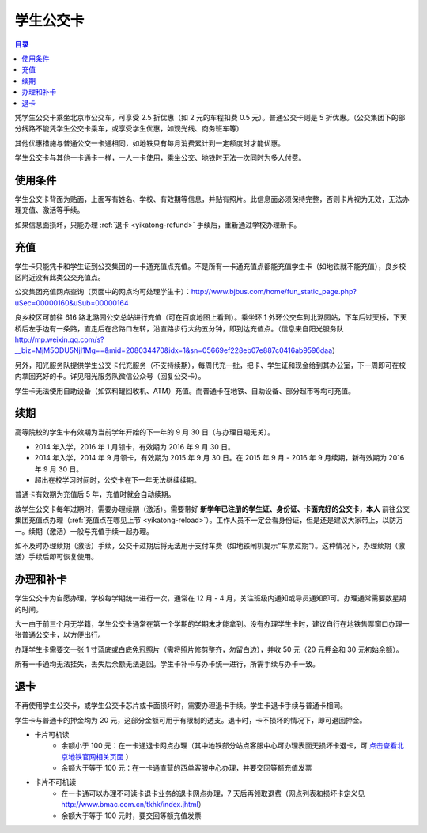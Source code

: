 学生公交卡
===========

.. contents:: 目录

凭学生公交卡乘坐北京市公交车，可享受 2.5 折优惠（如 2 元的车程扣费 0.5 元）。普通公交卡则是 5 折优惠。（公交集团下的部分线路不能凭学生公交卡乘车，或享受学生优惠，如观光线、商务班车等）

其他优惠措施与普通公交一卡通相同，如地铁只有每月消费累计到一定额度时才能优惠。

学生公交卡与其他一卡通卡一样，一人一卡使用，乘坐公交、地铁时无法一次同时为多人付费。

.. _yikatong-terms:

使用条件
--------

学生公交卡背面为贴面，上面写有姓名、学校、有效期等信息，并贴有照片。此信息面必须保持完整，否则卡片视为无效，无法办理充值、激活等手续。

如果信息面损坏，只能办理 :ref:`退卡 <yikatong-refund>` 手续后，重新通过学校办理新卡。

.. _yikatong-reload:

充值
----

学生卡只能凭卡和学生证到公交集团的一卡通充值点充值。不是所有一卡通充值点都能充值学生卡（如地铁就不能充值），良乡校区附近没有此类公交充值点。

公交集团充值网点查询（页面中的网点均可处理学生卡）：http://www.bjbus.com/home/fun_static_page.php?uSec=00000160&uSub=00000164

良乡校区可前往 616 路北潞园公交总站进行充值（可在百度地图上看到）。乘坐环 1 外环公交车到北潞园站，下车后过天桥，下天桥后左手边有一条路，直走后在岔路口左转，沿直路步行大约五分钟，即到达充值点。（信息来自阳光服务队 http://mp.weixin.qq.com/s?__biz=MjM5ODU5NjI1Mg==&mid=208034470&idx=1&sn=05669ef228eb07e887c0416ab9596daa）

另外，阳光服务队提供学生公交卡代充服务（不支持续期），每周代充一批，把卡、学生证和现金给到其办公室，下一周即可在校内拿回充好的卡。详见阳光服务队微信公众号（回复公交卡）。

学生卡无法使用自助设备（如饮料罐回收机、ATM）充值。而普通卡在地铁、自助设备、部分超市等均可充值。

.. _yikatong-renewal:

续期
----

高等院校的学生卡有效期为当前学年开始的下一年的 9 月 30 日（与办理日期无关）。

* 2014 年入学，2016 年 1 月领卡，有效期为 2016 年 9 月 30 日。
* 2014 年入学，2014 年 9 月领卡，有效期为 2015 年 9 月 30 日。在 2015 年 9 月 - 2016 年 9 月续期，新有效期为 2016 年 9 月 30 日。
* 超出在校学习时间时，公交卡在下一年无法继续续期。

普通卡有效期为充值后 5 年，充值时就会自动续期。

故学生公交卡每年过期时，需要办理续期（激活）。需要带好 **新学年已注册的学生证、身份证、卡面完好的公交卡，本人** 前往公交集团充值点办理（:ref:`充值点在哪见上节 <yikatong-reload>`）。工作人员不一定会看身份证，但是还是建议大家带上，以防万一。续期（激活）一般与充值手续一起办理。

如不及时办理续期（激活）手续，公交卡过期后将无法用于支付车费（如地铁闸机提示“车票过期”）。这种情况下，办理续期（激活）手续后即可恢复使用。

.. _yikatong-issuance:

办理和补卡
----------

学生公交卡为自愿办理，学校每学期统一进行一次，通常在 12 月 - 4 月，关注班级内通知或导员通知即可。办理通常需要数星期的时间。

大一由于前三个月无学籍，学生公交卡通常在第一个学期的学期末才能拿到。没有办理学生卡时，建议自行在地铁售票窗口办理一张普通公交卡，以方便出行。

办理学生卡需要交一张 1 寸蓝底或白底免冠照片（需将照片修剪整齐，勿留白边），并收 50 元（20 元押金和 30 元初始余额）。

所有一卡通均无法挂失，丢失后余额无法退回。学生卡补卡与办卡统一进行，所需手续与办卡一致。

.. _yikatong-refund:

退卡
----

不再使用学生公交卡，或学生公交卡芯片或卡面损坏时，需要办理退卡手续。学生卡退卡手续与普通卡相同。

学生卡与普通卡的押金均为 20 元，这部分金额可用于有限制的透支。退卡时，卡不损坏的情况下，即可退回押金。

* 卡片可机读
	* 余额小于 100 元：在一卡通退卡网点办理（其中地铁部分站点客服中心可办理表面无损坏卡退卡，可 `点击查看北京地铁官网相关页面 <http://www.bjsubway.com/e/action/ListInfo/?classid=42&ph=1>`_ ）
	* 余额大于等于 100 元：在一卡通直营的西单客服中心办理，并要交回等额充值发票
* 卡片不可机读
	* 在一卡通可以办理不可读卡退卡业务的退卡网点办理，7 天后再领取退费（网点列表和损坏卡定义见 http://www.bmac.com.cn/tkhk/index.jhtml）
	* 余额大于等于 100 元时，要交回等额充值发票